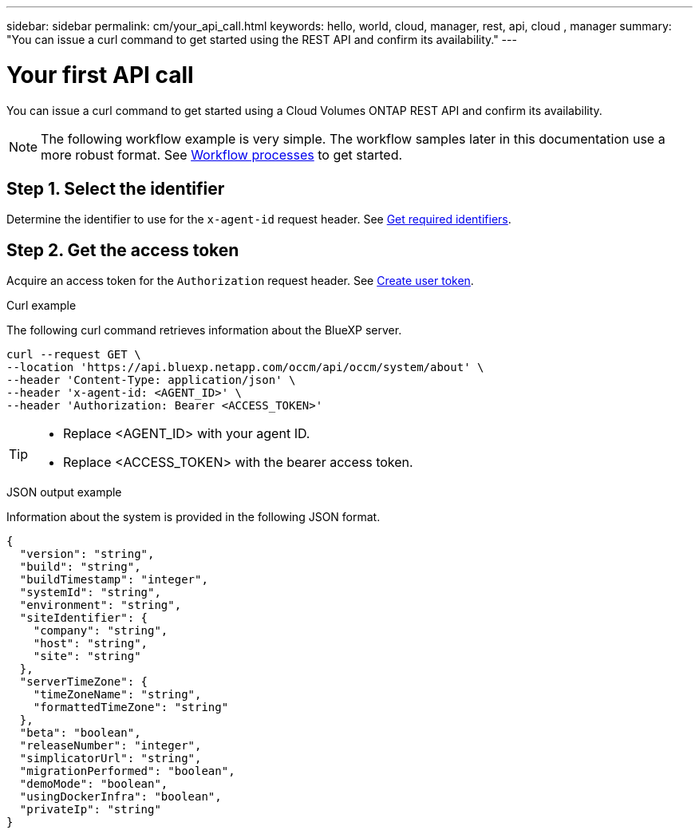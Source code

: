 ---
sidebar: sidebar
permalink: cm/your_api_call.html
keywords: hello, world, cloud, manager, rest, api, cloud , manager
summary: "You can issue a curl command to get started using the REST API and confirm its availability."
---

= Your first API call
:hardbreaks:
:nofooter:
:icons: font
:linkattrs:
:imagesdir: ./media/

[.lead]
You can issue a curl command to get started using a Cloud Volumes ONTAP REST API and confirm its availability.

[NOTE]
The following workflow example is very simple. The workflow samples later in this documentation use a more robust format. See link:workflow_processes.html[Workflow processes] to get started.

== Step 1. Select the identifier

Determine the identifier to use for the `x-agent-id` request header. See link:../platform/get_identifiers.html[Get required identifiers].

== Step 2. Get the access token

Acquire an access token for the `Authorization` request header. See link:../platform/create_user_token.html[Create user token].

.Curl example
The following curl command retrieves information about the BlueXP server.

[source,curl]
curl --request GET \
--location 'https://api.bluexp.netapp.com/occm/api/occm/system/about' \
--header 'Content-Type: application/json' \
--header 'x-agent-id: <AGENT_ID>' \
--header 'Authorization: Bearer <ACCESS_TOKEN>'

[TIP]
====
* Replace <AGENT_ID> with your agent ID.
* Replace <ACCESS_TOKEN> with the bearer access token.
====

.JSON output example
Information about the system is provided in the following JSON format.

----
{
  "version": "string",
  "build": "string",
  "buildTimestamp": "integer",
  "systemId": "string",
  "environment": "string",
  "siteIdentifier": {
    "company": "string",
    "host": "string",
    "site": "string"
  },
  "serverTimeZone": {
    "timeZoneName": "string",
    "formattedTimeZone": "string"
  },
  "beta": "boolean",
  "releaseNumber": "integer",
  "simplicatorUrl": "string",
  "migrationPerformed": "boolean",
  "demoMode": "boolean",
  "usingDockerInfra": "boolean",
  "privateIp": "string"
}
----